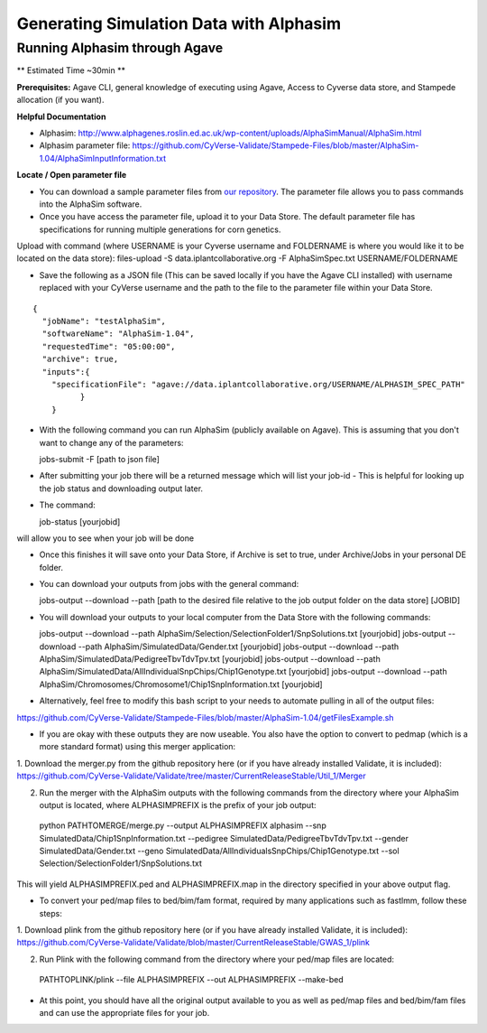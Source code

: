 ****************************************
Generating Simulation Data with Alphasim
****************************************

Running Alphasim through Agave
------------------------------

** Estimated Time ~30min **

**Prerequisites:** Agave CLI, general knowledge of executing using Agave, Access to Cyverse data store, and Stampede allocation (if you want).

**Helpful Documentation**

* Alphasim: http://www.alphagenes.roslin.ed.ac.uk/wp-content/uploads/AlphaSimManual/AlphaSim.html

* Alphasim parameter file: https://github.com/CyVerse-Validate/Stampede-Files/blob/master/AlphaSim-1.04/AlphaSimInputInformation.txt

**Locate / Open parameter file**

* You can download a sample parameter files from `our repository <https://raw.githubusercontent.com/CyVerse-Validate/Stampede-Files/master/AlphaSim-1.04/AlphaSimSpec.txt>`_. The parameter file allows you to pass commands into the AlphaSim software.

*  Once you have access the parameter file, upload it to your Data Store. The default parameter file has specifications for running multiple generations for corn genetics.
Upload with command (where USERNAME is your Cyverse username and FOLDERNAME is where you would like it to be located on the data store): files-upload -S data.iplantcollaborative.org -F AlphaSimSpec.txt USERNAME/FOLDERNAME

* Save the following as a JSON file (This can be saved locally if you have the Agave CLI installed) with username replaced with your CyVerse username and the path to the file to the parameter file within your Data Store.

::

  {
    "jobName": "testAlphaSim",
    "softwareName": "AlphaSim-1.04",
    "requestedTime": "05:00:00",
    "archive": true,
    "inputs":{
      "specificationFile": "agave://data.iplantcollaborative.org/USERNAME/ALPHASIM_SPEC_PATH"
            }
      }

* With the following command you can run AlphaSim (publicly available on Agave). This is assuming that you don't want to change any of the parameters::

  jobs-submit -F [path to json file]

* After submitting your job there will be a returned message which will list your job-id - This is helpful for looking up the job status and downloading output later.

* The command::

  job-status [yourjobid]

will allow you to see when your job will be done

* Once this finishes it will save onto your Data Store, if Archive is set to true, under Archive/Jobs in your personal DE folder.

* You can download your outputs from jobs with the general command::

  jobs-output --download --path [path to the desired file relative to the job output folder on the data store] [JOBID]

* You will download your outputs to your local computer from the Data Store with the following commands::

  jobs-output --download --path AlphaSim/Selection/SelectionFolder1/SnpSolutions.txt [yourjobid]
  jobs-output --download --path AlphaSim/SimulatedData/Gender.txt [yourjobid]
  jobs-output --download --path AlphaSim/SimulatedData/PedigreeTbvTdvTpv.txt [yourjobid]
  jobs-output --download --path AlphaSim/SimulatedData/AllIndividualSnpChips/Chip1Genotype.txt [yourjobid]
  jobs-output --download --path AlphaSim/Chromosomes/Chromosome1/Chip1SnpInformation.txt [yourjobid]
  
* Alternatively, feel free to modify this bash script to your needs to automate pulling in all of the output files:
https://github.com/CyVerse-Validate/Stampede-Files/blob/master/AlphaSim-1.04/getFilesExample.sh
  
* If you are okay with these outputs they are now useable. You also have the option to convert to pedmap (which is a more standard format) using this merger application::

1. Download the merger.py from the github repository here (or if you have already installed Validate, it is included):
https://github.com/CyVerse-Validate/Validate/tree/master/CurrentReleaseStable/Util_1/Merger

2. Run the merger with the AlphaSim outputs with the following commands from the directory where your AlphaSim output is located, where ALPHASIMPREFIX is the prefix of your job output::

  python PATHTOMERGE/merge.py --output ALPHASIMPREFIX alphasim --snp SimulatedData/Chip1SnpInformation.txt --pedigree SimulatedData/PedigreeTbvTdvTpv.txt --gender SimulatedData/Gender.txt --geno SimulatedData/AllIndividualsSnpChips/Chip1Genotype.txt --sol Selection/SelectionFolder1/SnpSolutions.txt

This will yield ALPHASIMPREFIX.ped and ALPHASIMPREFIX.map in the directory specified in your above output flag.

* To convert your ped/map files to bed/bim/fam format, required by many applications such as fastlmm, follow these steps::

1. Download plink from the github repository here (or if you have already installed Validate, it is included):
https://github.com/CyVerse-Validate/Validate/blob/master/CurrentReleaseStable/GWAS_1/plink

2. Run Plink with the following command from the directory where your ped/map files are located::

  PATHTOPLINK/plink --file ALPHASIMPREFIX --out ALPHASIMPREFIX --make-bed
  
* At this point, you should have all the original output available to you as well as ped/map files and bed/bim/fam files and can use the appropriate files for your job.
